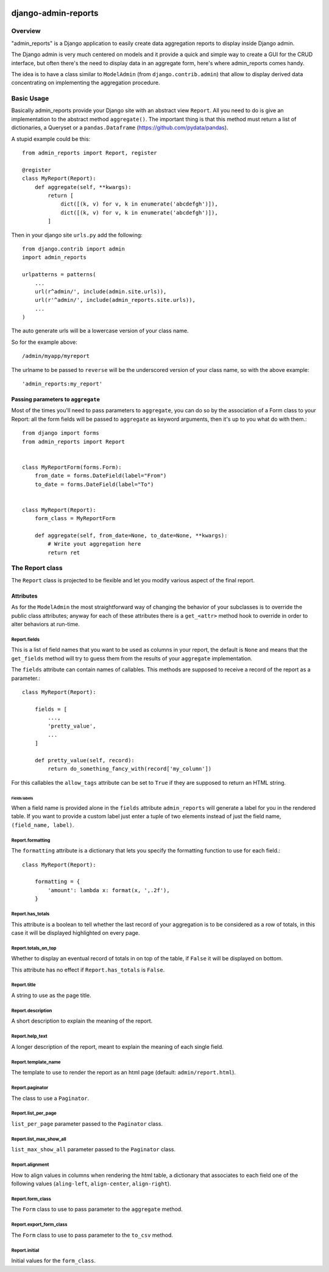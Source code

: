 .. image:: https://img.shields.io/pypi/v/admin_reports.svg
   :target: https://pypi.python.org/pypi/admin_reports

====================
django-admin-reports
====================

Overview
********

"admin_reports" is a Django application to easily create data
aggregation reports to display inside Django admin.

The Django admin is very much centered on models and it provide a
quick and simple way to create a GUI for the CRUD interface, but
often there's the need to display data in an aggregate form, here's
where admin_reports comes handy.

The idea is to have a class similar to ``ModelAdmin`` (from
``django.contrib.admin``) that allow to display derived data
concentrating on implementing the aggregation procedure.

Basic Usage
***********

Basically admin_reports provide your Django site with an abstract view
``Report``. All you need to do is give an implementation to the
abstract method ``aggregate()``. The important thing is that this
method must return a list of dictionaries, a Queryset or a
``pandas.Dataframe`` (https://github.com/pydata/pandas).

A stupid example could be this: ::

  from admin_reports import Report, register

  @register
  class MyReport(Report):
      def aggregate(self, **kwargs):
          return [
              dict([(k, v) for v, k in enumerate('abcdefgh')]),
              dict([(k, v) for v, k in enumerate('abcdefgh')]),
          ]


Then in your django site ``urls.py`` add the following: ::

  from django.contrib import admin
  import admin_reports

  urlpatterns = patterns(
      ...
      url(r^admin/', include(admin.site.urls)),
      url(r'^admin/', include(admin_reports.site.urls)),
      ...
  )

The auto generate urls will be a lowercase version of
your class name.

So for the example above::

  /admin/myapp/myreport

The urlname to be passed to ``reverse`` will be the underscored
version of your class name, so with the above example::

  'admin_reports:my_report'


Passing parameters to ``aggregate``
===================================

Most of the times you'll need to pass parameters to ``aggregate``, you
can do so by the association of a Form class to your Report: all the
form fields will be passed to ``aggregate`` as keyword arguments, then
it's up to you what do with them.::

  from django import forms
  from admin_reports import Report


  class MyReportForm(forms.Form):
      from_date = forms.DateField(label="From")
      to_date = forms.DateField(label="To")


  class MyReport(Report):
      form_class = MyReportForm

      def aggregate(self, from_date=None, to_date=None, **kwargs):
          # Write yout aggregation here
          return ret


The Report class
****************

The ``Report`` class is projected to be flexible and let you modify
various aspect of the final report.

Attributes
==========

As for the ``ModelAdmin`` the most straightforward way of changing the
behavior of your subclasses is to override the public class
attributes; anyway for each of these attributes there is a
``get_<attr>`` method hook to override in order to alter behaviors at
run-time.

Report.fields
-------------

This is a list of field names that you want to be used as columns in
your report, the default is ``None`` and means that the ``get_fields``
method will try to guess them from the results of your ``aggregate``
implementation.

The ``fields`` attribute can contain names of callables. This
methods are supposed to receive a record of the report as a
parameter.::

  class MyReport(Report):

      fields = [
          ...,
          'pretty_value',
          ...
      ]

      def pretty_value(self, record):
          return do_something_fancy_with(record['my_column'])

For this callables the ``allow_tags`` attribute can be set to ``True``
if they are supposed to return an HTML string.

Fields labels
^^^^^^^^^^^^^

When a field name is provided alone in the ``fields`` attribute
``admin_reports`` will generate a label for you in the rendered
table. If you want to provide a custom label just enter a tuple of two
elements instead of just the field name, ``(field_name, label)``.

Report.formatting
-----------------

The ``formatting`` attribute is a dictionary that lets you specify the
formatting function to use for each field.::

  class MyReport(Report):

      formatting = {
          'amount': lambda x: format(x, ',.2f'),
      }

Report.has_totals
-----------------

This attribute is a boolean to tell whether the last record of your
aggregation is to be considered as a row of totals, in this case it
will be displayed highlighted on every page.

Report.totals_on_top
--------------------

Whether to display an eventual record of totals in on top of the
table, if ``False`` it will be displayed on bottom.

This attribute has no effect if ``Report.has_totals`` is ``False``.

Report.title
------------

A string to use as the page title.

Report.description
------------------

A short description to explain the meaning of the report.

Report.help_text
----------------

A longer description of the report, meant to explain the meaning of
each single field.

Report.template_name
--------------------

The template to use to render the report as an html page (default:
``admin/report.html``).

Report.paginator
----------------

The class to use a ``Paginator``.

Report.list_per_page
--------------------

``list_per_page`` parameter passed to the ``Paginator`` class.

Report.list_max_show_all
------------------------

``list_max_show_all`` parameter passed to the ``Paginator`` class.

Report.alignment
----------------

How to align values in columns when rendering the html table, a
dictionary that associates to each field one of the following values
(``aling-left``, ``align-center``, ``align-right``).

Report.form_class
-----------------

The ``Form`` class to use to pass parameter to the ``aggregate`` method.

Report.export_form_class
------------------------

The ``Form`` class to use to pass parameter to the ``to_csv`` method.

Report.initial
--------------

Initial values for the ``form_class``.
